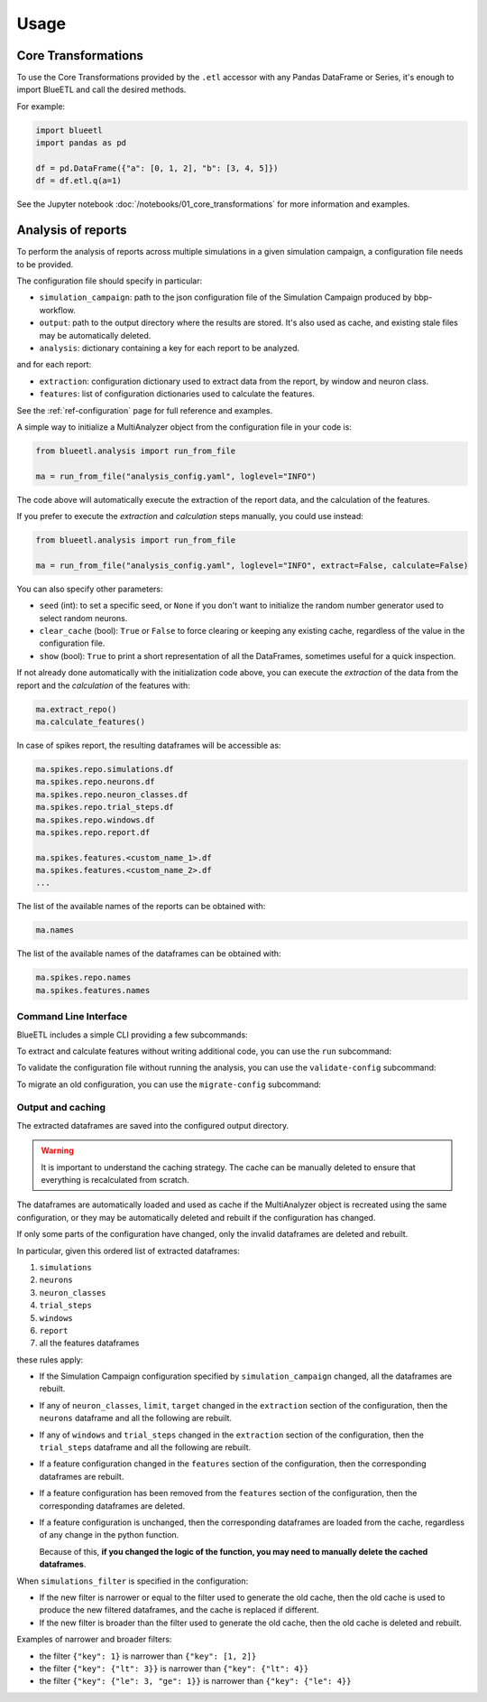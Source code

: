 Usage
=====

Core Transformations
--------------------

To use the Core Transformations provided by the ``.etl`` accessor with any Pandas DataFrame or Series, it's enough to import BlueETL and call the desired methods.

For example:

.. code-block:: python


    import blueetl
    import pandas as pd

    df = pd.DataFrame({"a": [0, 1, 2], "b": [3, 4, 5]})
    df = df.etl.q(a=1)


See the Jupyter notebook :doc:`/notebooks/01_core_transformations` for more information and examples.


Analysis of reports
-------------------

To perform the analysis of reports across multiple simulations in a given simulation campaign, a configuration file needs to be provided.

The configuration file should specify in particular:

- ``simulation_campaign``: path to the json configuration file of the Simulation Campaign produced by bbp-workflow.
- ``output``: path to the output directory where the results are stored. It's also used as cache, and existing stale files may be automatically deleted.
- ``analysis``: dictionary containing a key for each report to be analyzed.

and for each report:

- ``extraction``: configuration dictionary used to extract data from the report, by window and neuron class.
- ``features``: list of configuration dictionaries used to calculate the features.

See the :ref:`ref-configuration` page for full reference and examples.

A simple way to initialize a MultiAnalyzer object from the configuration file in your code is:

.. code-block:: python

    from blueetl.analysis import run_from_file

    ma = run_from_file("analysis_config.yaml", loglevel="INFO")

The code above will automatically execute the extraction of the report data, and the calculation of the features.

If you prefer to execute the `extraction` and `calculation` steps manually, you could use instead:

.. code-block:: python

    from blueetl.analysis import run_from_file

    ma = run_from_file("analysis_config.yaml", loglevel="INFO", extract=False, calculate=False)

You can also specify other parameters:

- ``seed`` (int): to set a specific seed, or ``None`` if you don't want to initialize the random number generator used to select random neurons.
- ``clear_cache`` (bool): ``True`` or ``False`` to force clearing or keeping any existing cache, regardless of the value in the configuration file.
- ``show`` (bool): ``True`` to print a short representation of all the DataFrames, sometimes useful for a quick inspection.

If not already done automatically with the initialization code above, you can execute the `extraction` of the data from the report and the `calculation` of the features with:

.. code-block:: python

    ma.extract_repo()
    ma.calculate_features()


In case of spikes report, the resulting dataframes will be accessible as:

.. code-block:: python

    ma.spikes.repo.simulations.df
    ma.spikes.repo.neurons.df
    ma.spikes.repo.neuron_classes.df
    ma.spikes.repo.trial_steps.df
    ma.spikes.repo.windows.df
    ma.spikes.repo.report.df

    ma.spikes.features.<custom_name_1>.df
    ma.spikes.features.<custom_name_2>.df
    ...


The list of the available names of the reports can be obtained with:

.. code-block:: python

    ma.names

The list of the available names of the dataframes can be obtained with:

.. code-block:: python

    ma.spikes.repo.names
    ma.spikes.features.names


Command Line Interface
++++++++++++++++++++++

BlueETL includes a simple CLI providing a few subcommands:

.. command-output:: blueetl --help

To extract and calculate features without writing additional code, you can use the ``run`` subcommand:

.. command-output:: blueetl run --help

To validate the configuration file without running the analysis, you can use the ``validate-config`` subcommand:

.. command-output:: blueetl validate-config --help

To migrate an old configuration, you can use the ``migrate-config`` subcommand:

.. command-output:: blueetl migrate-config --help


Output and caching
++++++++++++++++++

The extracted dataframes are saved into the configured output directory.

.. warning:: It is important to understand the caching strategy. The cache can be manually deleted to ensure that everything is recalculated from scratch.

The dataframes are automatically loaded and used as cache if the MultiAnalyzer object is recreated using the same configuration,
or they may be automatically deleted and rebuilt if the configuration has changed.

If only some parts of the configuration have changed, only the invalid dataframes are deleted and rebuilt.

In particular, given this ordered list of extracted dataframes:

#. ``simulations``
#. ``neurons``
#. ``neuron_classes``
#. ``trial_steps``
#. ``windows``
#. ``report``
#. all the features dataframes

these rules apply:

* If the Simulation Campaign configuration specified by ``simulation_campaign`` changed, all the dataframes are rebuilt.
* If any of ``neuron_classes``, ``limit``, ``target`` changed in the ``extraction`` section of the configuration, then the ``neurons`` dataframe and all the following are rebuilt.
* If any of ``windows`` and ``trial_steps`` changed in the ``extraction`` section of the configuration, then the ``trial_steps`` dataframe and all the following are rebuilt.
* If a feature configuration changed in the ``features`` section of the configuration, then the corresponding dataframes are rebuilt.
* If a feature configuration has been removed from the ``features`` section of the configuration, then the corresponding dataframes are deleted.
* If a feature configuration is unchanged, then the corresponding dataframes are loaded from the cache, regardless of any change in the python function.

  Because of this, **if you changed the logic of the function, you may need to manually delete the cached dataframes**.

When ``simulations_filter`` is specified in the configuration:

* If the new filter is narrower or equal to the filter used to generate the old cache, then the old cache is used to produce the new filtered dataframes, and the cache is replaced if different.
* If the new filter is broader than the filter used to generate the old cache, then the old cache is deleted and rebuilt.

Examples of narrower and broader filters:

* the filter ``{"key": 1}`` is narrower than ``{"key": [1, 2]}``
* the filter ``{"key": {"lt": 3}}`` is narrower than ``{"key": {"lt": 4}}``
* the filter ``{"key": {"le": 3, "ge": 1}}`` is narrower than ``{"key": {"le": 4}}``
